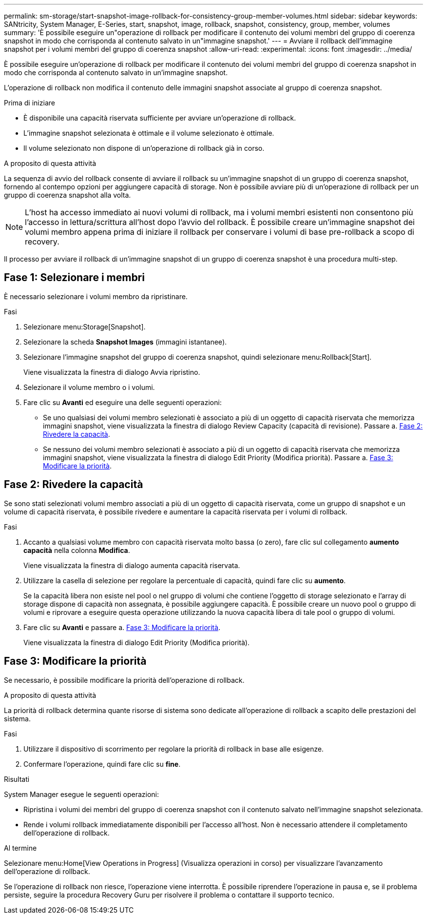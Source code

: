---
permalink: sm-storage/start-snapshot-image-rollback-for-consistency-group-member-volumes.html 
sidebar: sidebar 
keywords: SANtricity, System Manager, E-Series, start, snapshot, image, rollback, snapshot, consistency, group, member, volumes 
summary: 'È possibile eseguire un"operazione di rollback per modificare il contenuto dei volumi membri del gruppo di coerenza snapshot in modo che corrisponda al contenuto salvato in un"immagine snapshot.' 
---
= Avviare il rollback dell'immagine snapshot per i volumi membri del gruppo di coerenza snapshot
:allow-uri-read: 
:experimental: 
:icons: font
:imagesdir: ../media/


[role="lead"]
È possibile eseguire un'operazione di rollback per modificare il contenuto dei volumi membri del gruppo di coerenza snapshot in modo che corrisponda al contenuto salvato in un'immagine snapshot.

L'operazione di rollback non modifica il contenuto delle immagini snapshot associate al gruppo di coerenza snapshot.

.Prima di iniziare
* È disponibile una capacità riservata sufficiente per avviare un'operazione di rollback.
* L'immagine snapshot selezionata è ottimale e il volume selezionato è ottimale.
* Il volume selezionato non dispone di un'operazione di rollback già in corso.


.A proposito di questa attività
La sequenza di avvio del rollback consente di avviare il rollback su un'immagine snapshot di un gruppo di coerenza snapshot, fornendo al contempo opzioni per aggiungere capacità di storage. Non è possibile avviare più di un'operazione di rollback per un gruppo di coerenza snapshot alla volta.

[NOTE]
====
L'host ha accesso immediato ai nuovi volumi di rollback, ma i volumi membri esistenti non consentono più l'accesso in lettura/scrittura all'host dopo l'avvio del rollback. È possibile creare un'immagine snapshot dei volumi membro appena prima di iniziare il rollback per conservare i volumi di base pre-rollback a scopo di recovery.

====
Il processo per avviare il rollback di un'immagine snapshot di un gruppo di coerenza snapshot è una procedura multi-step.



== Fase 1: Selezionare i membri

È necessario selezionare i volumi membro da ripristinare.

.Fasi
. Selezionare menu:Storage[Snapshot].
. Selezionare la scheda *Snapshot Images* (immagini istantanee).
. Selezionare l'immagine snapshot del gruppo di coerenza snapshot, quindi selezionare menu:Rollback[Start].
+
Viene visualizzata la finestra di dialogo Avvia ripristino.

. Selezionare il volume membro o i volumi.
. Fare clic su *Avanti* ed eseguire una delle seguenti operazioni:
+
** Se uno qualsiasi dei volumi membro selezionati è associato a più di un oggetto di capacità riservata che memorizza immagini snapshot, viene visualizzata la finestra di dialogo Review Capacity (capacità di revisione). Passare a. <<Fase 2: Rivedere la capacità>>.
** Se nessuno dei volumi membro selezionati è associato a più di un oggetto di capacità riservata che memorizza immagini snapshot, viene visualizzata la finestra di dialogo Edit Priority (Modifica priorità). Passare a. <<Fase 3: Modificare la priorità>>.






== Fase 2: Rivedere la capacità

Se sono stati selezionati volumi membro associati a più di un oggetto di capacità riservata, come un gruppo di snapshot e un volume di capacità riservata, è possibile rivedere e aumentare la capacità riservata per i volumi di rollback.

.Fasi
. Accanto a qualsiasi volume membro con capacità riservata molto bassa (o zero), fare clic sul collegamento *aumento capacità* nella colonna *Modifica*.
+
Viene visualizzata la finestra di dialogo aumenta capacità riservata.

. Utilizzare la casella di selezione per regolare la percentuale di capacità, quindi fare clic su *aumento*.
+
Se la capacità libera non esiste nel pool o nel gruppo di volumi che contiene l'oggetto di storage selezionato e l'array di storage dispone di capacità non assegnata, è possibile aggiungere capacità. È possibile creare un nuovo pool o gruppo di volumi e riprovare a eseguire questa operazione utilizzando la nuova capacità libera di tale pool o gruppo di volumi.

. Fare clic su *Avanti* e passare a. <<Fase 3: Modificare la priorità>>.
+
Viene visualizzata la finestra di dialogo Edit Priority (Modifica priorità).





== Fase 3: Modificare la priorità

Se necessario, è possibile modificare la priorità dell'operazione di rollback.

.A proposito di questa attività
La priorità di rollback determina quante risorse di sistema sono dedicate all'operazione di rollback a scapito delle prestazioni del sistema.

.Fasi
. Utilizzare il dispositivo di scorrimento per regolare la priorità di rollback in base alle esigenze.
. Confermare l'operazione, quindi fare clic su *fine*.


.Risultati
System Manager esegue le seguenti operazioni:

* Ripristina i volumi dei membri del gruppo di coerenza snapshot con il contenuto salvato nell'immagine snapshot selezionata.
* Rende i volumi rollback immediatamente disponibili per l'accesso all'host. Non è necessario attendere il completamento dell'operazione di rollback.


.Al termine
Selezionare menu:Home[View Operations in Progress] (Visualizza operazioni in corso) per visualizzare l'avanzamento dell'operazione di rollback.

Se l'operazione di rollback non riesce, l'operazione viene interrotta. È possibile riprendere l'operazione in pausa e, se il problema persiste, seguire la procedura Recovery Guru per risolvere il problema o contattare il supporto tecnico.
